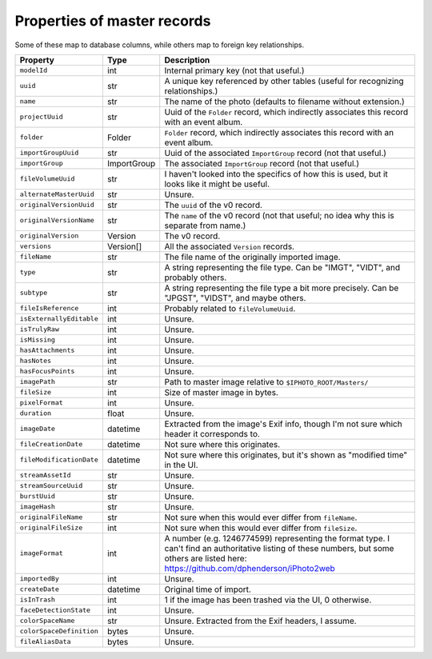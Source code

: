 Properties of master records
============================

Some of these map to database columns, while others map to foreign key
relationships.

+--------------------------+-------------+---------------------------------------------------------+
| Property                 | Type        | Description                                             |
+==========================+=============+=========================================================+
| ``modelId``              | int         | Internal primary key (not that useful.)                 |
+--------------------------+-------------+---------------------------------------------------------+
| ``uuid``                 | str         | A unique key referenced by other tables (useful for     |
|                          |             | recognizing relationships.)                             |
+--------------------------+-------------+---------------------------------------------------------+
| ``name``                 | str         | The name of the photo (defaults to filename without     |
|                          |             | extension.)                                             |
+--------------------------+-------------+---------------------------------------------------------+
| ``projectUuid``          | str         | Uuid of the ``Folder`` record, which indirectly         |
|                          |             | associates this record with an event album.             |
+--------------------------+-------------+---------------------------------------------------------+
| ``folder``               | Folder      | ``Folder`` record, which indirectly associates this     |
|                          |             | record with an event album.                             |
+--------------------------+-------------+---------------------------------------------------------+
| ``importGroupUuid``      | str         | Uuid of the associated ``ImportGroup`` record (not that |
|                          |             | useful.)                                                |
+--------------------------+-------------+---------------------------------------------------------+
| ``importGroup``          | ImportGroup | The associated ``ImportGroup`` record (not that         |
|                          |             | useful.)                                                |
+--------------------------+-------------+---------------------------------------------------------+
| ``fileVolumeUuid``       | str         | I haven't looked into the specifics of how this is      |
|                          |             | used, but it looks like it might be useful.             |
+--------------------------+-------------+---------------------------------------------------------+
| ``alternateMasterUuid``  | str         | Unsure.                                                 |
+--------------------------+-------------+---------------------------------------------------------+
| ``originalVersionUuid``  | str         | The ``uuid`` of the v0 record.                          |
+--------------------------+-------------+---------------------------------------------------------+
| ``originalVersionName``  | str         | The ``name`` of the v0 record (not that useful; no idea |
|                          |             | why this is separate from name.)                        |
+--------------------------+-------------+---------------------------------------------------------+
| ``originalVersion``      | Version     | The v0 record.                                          |
+--------------------------+-------------+---------------------------------------------------------+
| ``versions``             | Version[]   | All the associated ``Version`` records.                 |
+--------------------------+-------------+---------------------------------------------------------+
| ``fileName``             | str         | The file name of the originally imported image.         |
+--------------------------+-------------+---------------------------------------------------------+
| ``type``                 | str         | A string representing the file type. Can be             |
|                          |             | "IMGT", "VIDT", and probably others.                    |
+--------------------------+-------------+---------------------------------------------------------+
| ``subtype``              | str         | A string representing the file type a bit more          |
|                          |             | precisely. Can be "JPGST", "VIDST", and maybe others.   |
+--------------------------+-------------+---------------------------------------------------------+
| ``fileIsReference``      | int         | Probably related to ``fileVolumeUuid``.                 |
+--------------------------+-------------+---------------------------------------------------------+
| ``isExternallyEditable`` | int         | Unsure.                                                 |
+--------------------------+-------------+---------------------------------------------------------+
| ``isTrulyRaw``           | int         | Unsure.                                                 |
+--------------------------+-------------+---------------------------------------------------------+
| ``isMissing``            | int         | Unsure.                                                 |
+--------------------------+-------------+---------------------------------------------------------+
| ``hasAttachments``       | int         | Unsure.                                                 |
+--------------------------+-------------+---------------------------------------------------------+
| ``hasNotes``             | int         | Unsure.                                                 |
+--------------------------+-------------+---------------------------------------------------------+
| ``hasFocusPoints``       | int         | Unsure.                                                 |
+--------------------------+-------------+---------------------------------------------------------+
| ``imagePath``            | str         | Path to master image relative to                        |
|                          |             | ``$IPHOTO_ROOT/Masters/``                               |
+--------------------------+-------------+---------------------------------------------------------+
| ``fileSize``             | int         | Size of master image in bytes.                          |
+--------------------------+-------------+---------------------------------------------------------+
| ``pixelFormat``          | int         | Unsure.                                                 |
+--------------------------+-------------+---------------------------------------------------------+
| ``duration``             | float       | Unsure.                                                 |
+--------------------------+-------------+---------------------------------------------------------+
| ``imageDate``            | datetime    | Extracted from the image's Exif info, though I'm not    |
|                          |             | sure which header it corresponds to.                    |
+--------------------------+-------------+---------------------------------------------------------+
| ``fileCreationDate``     | datetime    | Not sure where this originates.                         |
+--------------------------+-------------+---------------------------------------------------------+
| ``fileModificationDate`` | datetime    | Not sure where this originates, but it's shown as       |
|                          |             | "modified time" in the UI.                              |
+--------------------------+-------------+---------------------------------------------------------+
| ``streamAssetId``        | str         | Unsure.                                                 |
+--------------------------+-------------+---------------------------------------------------------+
| ``streamSourceUuid``     | str         | Unsure.                                                 |
+--------------------------+-------------+---------------------------------------------------------+
| ``burstUuid``            | str         | Unsure.                                                 |
+--------------------------+-------------+---------------------------------------------------------+
| ``imageHash``            | str         | Unsure.                                                 |
+--------------------------+-------------+---------------------------------------------------------+
| ``originalFileName``     | str         | Not sure when this would ever differ from ``fileName``. |
+--------------------------+-------------+---------------------------------------------------------+
| ``originalFileSize``     | int         | Not sure when this would ever differ from ``fileSize``. |
+--------------------------+-------------+---------------------------------------------------------+
| ``imageFormat``          | int         | A number (e.g. 1246774599) representing the format      |
|                          |             | type. I can't find an authoritative listing of these    |
|                          |             | numbers, but some others are listed here:               |
|                          |             | https://github.com/dphenderson/iPhoto2web               |
+--------------------------+-------------+---------------------------------------------------------+
| ``importedBy``           | int         | Unsure.                                                 |
+--------------------------+-------------+---------------------------------------------------------+
| ``createDate``           | datetime    | Original time of import.                                |
+--------------------------+-------------+---------------------------------------------------------+
| ``isInTrash``            | int         | 1 if the image has been trashed via the UI, 0           |
|                          |             | otherwise.                                              |
+--------------------------+-------------+---------------------------------------------------------+
| ``faceDetectionState``   | int         | Unsure.                                                 |
+--------------------------+-------------+---------------------------------------------------------+
| ``colorSpaceName``       | str         | Unsure. Extracted from the Exif headers, I assume.      |
+--------------------------+-------------+---------------------------------------------------------+
| ``colorSpaceDefinition`` | bytes       | Unsure.                                                 |
+--------------------------+-------------+---------------------------------------------------------+
| ``fileAliasData``        | bytes       | Unsure.                                                 |
+--------------------------+-------------+---------------------------------------------------------+
